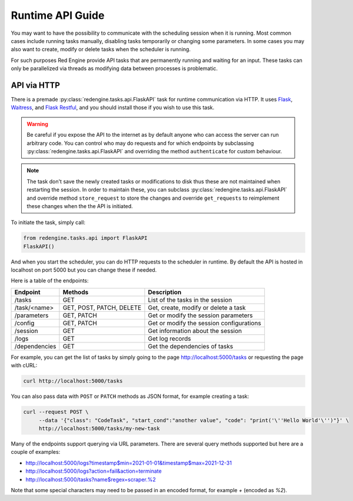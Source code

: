 .. _api:

Runtime API Guide
=================

You may want to have the possibility to communicate with 
the scheduling session when it is running. Most common 
cases include running tasks manually, disabling tasks 
temporarily or changing some parameters. In some cases 
you may also want to create, modify or delete tasks 
when the scheduler is running.

For such purposes Red Engine provide API tasks that 
are permanently running and waiting for an input. 
These tasks can only be parallelized via threads as 
modifying data between processes is problematic.

API via HTTP
------------

There is a premade :py:class:`redengine.tasks.api.FlaskAPI` task for runtime 
communication via HTTP. It uses `Flask <https://flask.palletsprojects.com/>`_, 
`Waitress <https://docs.pylonsproject.org/projects/waitress>`_,
and `Flask Restful <https://flask-restful.readthedocs.io/en/latest/>`_, 
and you should install those if you wish to use this task.

.. warning::

    Be careful if you expose the API to the internet 
    as by default anyone who can access the server 
    can run arbitrary code. You can control who may do requests
    and for which endpoints by subclassing :py:class:`redengine.tasks.api.FlaskAPI` and overriding
    the method ``authenticate`` for custom behaviour.

.. note::

    The task don't save the newly created tasks or modifications
    to disk thus these are not maintained when restarting the 
    session. In order to maintain these, you can subclass :py:class:`redengine.tasks.api.FlaskAPI`
    and override method ``store_request`` to store the changes and override 
    ``get_requests`` to reimplement these changes when the the API is initiated.

To initiate the task, simply call:

.. code-block:: python

    from redengine.tasks.api import FlaskAPI
    FlaskAPI()

And when you start the scheduler, you can do 
HTTP requests to the scheduler in runtime. By 
default the API is hosted in localhost on port
5000 but you can change these if needed.

Here is a table of the endpoints:

=============  ========================  ===========================================
Endpoint       Methods                   Description
=============  ========================  ===========================================
/tasks         GET                       List of the tasks in the session
/task/<name>   GET, POST, PATCH, DELETE  Get, create, modify or delete a task
/parameters    GET, PATCH                Get or modify the session parameters
/config        GET, PATCH                Get or modify the session configurations
/session       GET                       Get information about the session
/logs          GET                       Get log records
/dependencies  GET                       Get the dependencies of tasks
=============  ========================  ===========================================


For example, you can get the list of tasks by simply going to the page
`http://localhost:5000/tasks <http://localhost:5000/tasks>`_ or requesting 
the page with cURL:

.. code-block:: console

    curl http://localhost:5000/tasks

You can also pass data with ``POST`` or ``PATCH`` methods as JSON format, 
for example creating a task:

.. code-block:: console

    curl --request POST \
         --data '{"class": "CodeTask", "start_cond":"another value", "code": "print('\''Hello World'\'')"}' \
         http://localhost:5000/tasks/my-new-task

Many of the endpoints support querying via URL parameters. There are 
several query methods supported but here are a couple of examples:

- `http://localhost:5000/logs?timestamp$min=2021-01-01&timestamp$max=2021-12-31 <http://localhost:5000/logs?timestamp$min=2021-01-01&timestamp$max=2021-12-31>`_
- `http://localhost:5000/logs?action=fail&action=terminate <http://localhost:5000/logs?action=fail&action=terminate>`_
- `http://localhost:5000/tasks?name$regex=scraper.%2 <http://localhost:5000/tasks?name$regex=scraper.%2>`_

Note that some special characters may need to be passed in an encoded 
format, for example *+* (encoded as *%2*).
